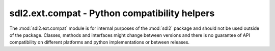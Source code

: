 .. module:: sdl2.ext.compat
   :synopsis: Python compatibility helpers.

sdl2.ext.compat - Python compatibility helpers
==============================================
The :mod:`sdl2.ext.compat` module is for internal purposes of the :mod:`sdl2`
package and should not be used outside of the package. Classes, methods and
interfaces might change between versions and there is no guarantee of API
compatibility on different platforms and python implementations or between
releases.

.. data:: ISPYTHON2

   ``True``, if executed in a Python 2.x compatible interpreter, ``False``
   otherwise.

.. data:: ISPYTHON3

   ``True``, if executed in a Python 3.x compatible interpreter, ``False``
   otherwise.

.. function:: long([x[, base]])

   .. note::

      Only defined for Python 3.x, for which it is the same as :func:`int()`.

.. function:: unichr(i)

   .. note::

      Only defined for Python 3.x, for which it is the same as :func:`chr()`.

.. function:: callable(x) -> bool

   .. note::

      Only defined for Python 3.x, for which it is the same as
      ``isinstance(x, collections.Callable)``

.. function:: byteify(x : string, enc : string) -> bytes

   Converts a string to a :func:`bytes` object.

.. function:: stringify(x : bytes, enc : string) -> string

   Converts a :func:`bytes` to a string object.

.. function:: isiterable(x) -> bool

   Shortcut for ``isinstance(x, collections.Iterable)``.

.. function:: platform_is_64bit() -> bool

   Checks, if the interpreter is 64-bit capable.

.. decorator:: deprecated

   A simple decorator to mark functions and methods as deprecated. This will
   print a deprecation message each time the function or method is invoked.

.. function:: deprecation(message : string) -> None

   Prints a deprecation message using the :meth:`warnings.warn()` method.

.. exception:: UnsupportedError(obj : object[, msg=None])

   Indicates that a certain class, function or behaviour is not supported in
   the specific execution environment.

.. decorator:: experimental

   A simple decorator to mark functions and methods as
   experimental. This will print a warning each time the function or
   method is invoked.

.. exception:: ExperimentalWarning(obj : object[, msg=None])

   Indicates that a certain class, function or behaviour is in an
   experimental state.
